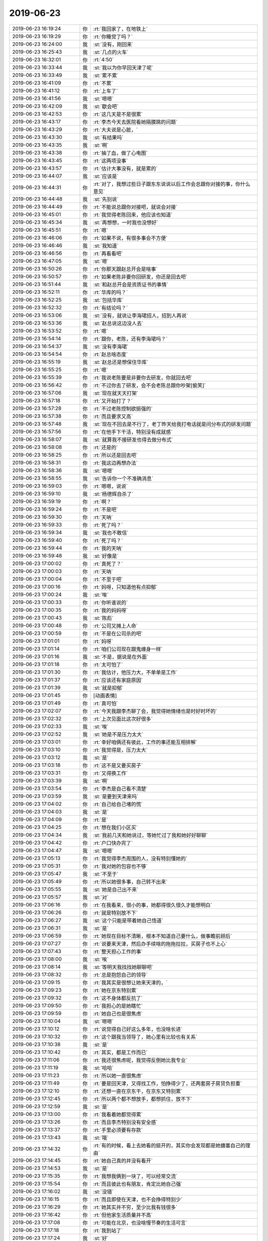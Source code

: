 2019-06-23
-------------

.. list-table::
   :widths: 25, 1, 60

   * - 2019-06-23 16:19:24
     - 你
     - :rt:`我回家了，在地铁上`
   * - 2019-06-23 16:19:29
     - 你
     - :rt:`你睡觉了吗？`
   * - 2019-06-23 16:24:00
     - 我
     - :st:`没有，刚回来`
   * - 2019-06-23 16:25:43
     - 我
     - :st:`几点的火车`
   * - 2019-06-23 16:32:01
     - 你
     - :rt:`4:50`
   * - 2019-06-23 16:33:44
     - 我
     - :st:`我以为你早回天津了呢`
   * - 2019-06-23 16:33:49
     - 我
     - :st:`累不累`
   * - 2019-06-23 16:41:09
     - 你
     - :rt:`不累`
   * - 2019-06-23 16:41:12
     - 你
     - :rt:`上车了`
   * - 2019-06-23 16:41:56
     - 我
     - :st:`嗯嗯`
   * - 2019-06-23 16:42:09
     - 我
     - :st:`歇会吧`
   * - 2019-06-23 16:42:53
     - 你
     - :rt:`这几天是不是很累`
   * - 2019-06-23 16:43:17
     - 你
     - :rt:`李杰今天去医院看她隔膜跳的问题`
   * - 2019-06-23 16:43:29
     - 你
     - :rt:`大夫说是心脏，`
   * - 2019-06-23 16:43:30
     - 我
     - :st:`有结果吗`
   * - 2019-06-23 16:43:35
     - 我
     - :st:`啊`
   * - 2019-06-23 16:43:38
     - 你
     - :rt:`抽了血，做了心电图`
   * - 2019-06-23 16:43:45
     - 你
     - :rt:`这两项没事`
   * - 2019-06-23 16:43:57
     - 你
     - :rt:`估计大事没有，就是累的`
   * - 2019-06-23 16:44:07
     - 我
     - :st:`应该是`
   * - 2019-06-23 16:44:31
     - 你
     - :rt:`对了，我想过些日子跟东东说说以后工作会总跟你对接的事，你什么意见`
   * - 2019-06-23 16:44:48
     - 我
     - :st:`先别说`
   * - 2019-06-23 16:44:49
     - 你
     - :rt:`不能说总跟你对接吧，就说会对接`
   * - 2019-06-23 16:45:01
     - 你
     - :rt:`我觉得老陈回来，他应该也知道`
   * - 2019-06-23 16:45:34
     - 我
     - :st:`再想想，一时我也没想好`
   * - 2019-06-23 16:45:51
     - 你
     - :rt:`嗯`
   * - 2019-06-23 16:46:06
     - 你
     - :rt:`如果不说，有很多事会不方便`
   * - 2019-06-23 16:46:46
     - 我
     - :st:`我知道`
   * - 2019-06-23 16:46:56
     - 你
     - :rt:`再看看吧`
   * - 2019-06-23 16:47:05
     - 我
     - :st:`嗯`
   * - 2019-06-23 16:50:26
     - 你
     - :rt:`你那天跟赵总开会是啥事`
   * - 2019-06-23 16:50:57
     - 你
     - :rt:`如果老陈非要你回研发，你还是回去吧`
   * - 2019-06-23 16:51:44
     - 我
     - :st:`和赵总开会是资质证书的事情`
   * - 2019-06-23 16:52:11
     - 你
     - :rt:`华库的吗？`
   * - 2019-06-23 16:52:25
     - 我
     - :st:`包括华库`
   * - 2019-06-23 16:52:32
     - 你
     - :rt:`有结论吗？`
   * - 2019-06-23 16:53:06
     - 我
     - :st:`没有，就说让李海珺招人，招到人再说`
   * - 2019-06-23 16:53:36
     - 我
     - :st:`赵总说这边没人去`
   * - 2019-06-23 16:53:52
     - 你
     - :rt:`嗯`
   * - 2019-06-23 16:54:14
     - 你
     - :rt:`跟你，老陈，还有李海珺吗？`
   * - 2019-06-23 16:54:37
     - 我
     - :st:`没有李海珺`
   * - 2019-06-23 16:54:54
     - 你
     - :rt:`赵总啥态度`
   * - 2019-06-23 16:55:19
     - 我
     - :st:`赵总还是想保住华库`
   * - 2019-06-23 16:55:25
     - 你
     - :rt:`嗯`
   * - 2019-06-23 16:55:39
     - 你
     - :rt:`我说老陈要是非要你去研发，你就回去吧`
   * - 2019-06-23 16:56:42
     - 你
     - :rt:`不过你去了研发，会不会老陈总跟你吵架[偷笑]`
   * - 2019-06-23 16:57:06
     - 我
     - :st:`现在就天天打架`
   * - 2019-06-23 16:57:18
     - 你
     - :rt:`又开始打了？`
   * - 2019-06-23 16:57:28
     - 你
     - :rt:`不过老陈控制欲挺强的`
   * - 2019-06-23 16:57:38
     - 你
     - :rt:`而且要求又高`
   * - 2019-06-23 16:57:48
     - 我
     - :st:`现在不回去是不行了，老丁昨天给我打电话就是问分布式的研发问题`
   * - 2019-06-23 16:57:56
     - 你
     - :rt:`在他手下干活，特别没有成就感`
   * - 2019-06-23 16:58:07
     - 我
     - :st:`就算我不接研发也得去做分布式`
   * - 2019-06-23 16:58:08
     - 你
     - :rt:`还是的`
   * - 2019-06-23 16:58:25
     - 你
     - :rt:`所以还是回去吧`
   * - 2019-06-23 16:58:31
     - 你
     - :rt:`我这边再想办法`
   * - 2019-06-23 16:58:36
     - 我
     - :st:`嗯嗯`
   * - 2019-06-23 16:58:55
     - 我
     - :st:`告诉你一个不准确消息`
   * - 2019-06-23 16:59:03
     - 你
     - :rt:`嗯嗯，说说`
   * - 2019-06-23 16:59:10
     - 我
     - :st:`杨德辉自杀了`
   * - 2019-06-23 16:59:19
     - 你
     - :rt:`啊？`
   * - 2019-06-23 16:59:24
     - 你
     - :rt:`不是吧`
   * - 2019-06-23 16:59:30
     - 你
     - :rt:`天呐`
   * - 2019-06-23 16:59:33
     - 你
     - :rt:`死了吗？`
   * - 2019-06-23 16:59:34
     - 我
     - :st:`我也不敢信`
   * - 2019-06-23 16:59:40
     - 你
     - :rt:`死了吗？`
   * - 2019-06-23 16:59:44
     - 你
     - :rt:`我的天呐`
   * - 2019-06-23 16:59:48
     - 我
     - :st:`好像是`
   * - 2019-06-23 17:00:02
     - 你
     - :rt:`真死了？`
   * - 2019-06-23 17:00:03
     - 你
     - :rt:`天呐`
   * - 2019-06-23 17:00:04
     - 你
     - :rt:`不至于吧`
   * - 2019-06-23 17:00:16
     - 你
     - :rt:`妈呀，只知道他有点抑郁`
   * - 2019-06-23 17:00:24
     - 我
     - :st:`唉`
   * - 2019-06-23 17:00:33
     - 你
     - :rt:`你听谁说的`
   * - 2019-06-23 17:00:35
     - 你
     - :rt:`我的妈妈呀`
   * - 2019-06-23 17:00:43
     - 我
     - :st:`陈彪`
   * - 2019-06-23 17:00:48
     - 你
     - :rt:`公司又摊上人命`
   * - 2019-06-23 17:00:59
     - 你
     - :rt:`不是在公司杀的吧`
   * - 2019-06-23 17:01:01
     - 你
     - :rt:`妈呀`
   * - 2019-06-23 17:01:14
     - 你
     - :rt:`咱们公司现在跟鬼缠身一样`
   * - 2019-06-23 17:01:16
     - 我
     - :st:`不是，据说是在外面`
   * - 2019-06-23 17:01:18
     - 你
     - :rt:`太可怕了`
   * - 2019-06-23 17:01:30
     - 你
     - :rt:`我估计，他压力大，不单单是工作`
   * - 2019-06-23 17:01:37
     - 你
     - :rt:`应该还有家庭原因`
   * - 2019-06-23 17:01:39
     - 我
     - :st:`就是抑郁`
   * - 2019-06-23 17:01:45
     - 你
     - [动画表情]
   * - 2019-06-23 17:01:49
     - 你
     - :rt:`真可怕`
   * - 2019-06-23 17:02:07
     - 你
     - :rt:`今天我跟李杰聊了会，我觉得她情绪也是时好时坏的`
   * - 2019-06-23 17:02:32
     - 你
     - :rt:`上次见面比这次好很多`
   * - 2019-06-23 17:02:33
     - 我
     - :st:`唉`
   * - 2019-06-23 17:02:52
     - 我
     - :st:`她是不是压力太大`
   * - 2019-06-23 17:03:01
     - 你
     - :rt:`幸好咱俩还有彼此，工作的事还能互相排解`
   * - 2019-06-23 17:03:10
     - 你
     - :rt:`我觉得是，压力太大`
   * - 2019-06-23 17:03:12
     - 我
     - :st:`是`
   * - 2019-06-23 17:03:18
     - 你
     - :rt:`这不是又要买房子`
   * - 2019-06-23 17:03:31
     - 你
     - :rt:`又得换工作`
   * - 2019-06-23 17:03:39
     - 我
     - :st:`啊`
   * - 2019-06-23 17:03:54
     - 你
     - :rt:`李杰是自己看不清楚`
   * - 2019-06-23 17:03:59
     - 我
     - :st:`是要到天津来吗`
   * - 2019-06-23 17:04:02
     - 你
     - :rt:`自己给自己堵的慌`
   * - 2019-06-23 17:04:03
     - 我
     - :st:`是`
   * - 2019-06-23 17:04:09
     - 你
     - :rt:`是`
   * - 2019-06-23 17:04:25
     - 你
     - :rt:`想在我们小区买`
   * - 2019-06-23 17:04:34
     - 我
     - :st:`我前几天和她说过，等她忙过了我和她好好聊聊`
   * - 2019-06-23 17:04:42
     - 你
     - :rt:`户口快办完了`
   * - 2019-06-23 17:04:47
     - 我
     - :st:`嗯嗯`
   * - 2019-06-23 17:05:13
     - 你
     - :rt:`我觉得李杰周围的人，没有特别懂她的`
   * - 2019-06-23 17:05:31
     - 你
     - :rt:`我对她的包容也不够`
   * - 2019-06-23 17:05:47
     - 我
     - :st:`不至于`
   * - 2019-06-23 17:05:49
     - 你
     - :rt:`所以她很多事，自己转不出来`
   * - 2019-06-23 17:05:55
     - 我
     - :st:`她是自己出不来`
   * - 2019-06-23 17:05:57
     - 我
     - :st:`对`
   * - 2019-06-23 17:06:16
     - 你
     - :rt:`在我看来，很小的事，她都得很久很久才能想明白`
   * - 2019-06-23 17:06:26
     - 你
     - :rt:`就是特别放不下`
   * - 2019-06-23 17:06:27
     - 我
     - :st:`这个只能是带着她自己悟道`
   * - 2019-06-23 17:06:31
     - 我
     - :st:`是`
   * - 2019-06-23 17:06:59
     - 你
     - :rt:`她现在目标不清晰，根本不知道自己要什么，做事瞻前顾后`
   * - 2019-06-23 17:07:27
     - 你
     - :rt:`说要来天津，然后办手续啥的拖拖拉拉，买房子也不上心`
   * - 2019-06-23 17:07:43
     - 你
     - :rt:`整天担心工作的事`
   * - 2019-06-23 17:08:00
     - 我
     - :st:`唉`
   * - 2019-06-23 17:08:14
     - 我
     - :st:`等明天我找找她聊聊吧`
   * - 2019-06-23 17:08:32
     - 你
     - :rt:`总是抱怨自己的领导`
   * - 2019-06-23 17:09:15
     - 你
     - :rt:`我其实是很想让她来天津的，`
   * - 2019-06-23 17:09:23
     - 你
     - :rt:`她在京东特别累`
   * - 2019-06-23 17:09:32
     - 你
     - :rt:`这不身体都反抗了`
   * - 2019-06-23 17:09:50
     - 你
     - :rt:`我担心的是她瞎忙`
   * - 2019-06-23 17:09:59
     - 你
     - :rt:`她自己也是很焦虑`
   * - 2019-06-23 17:10:04
     - 我
     - :st:`嗯嗯`
   * - 2019-06-23 17:10:12
     - 你
     - :rt:`说觉得自己好这么多年，也没啥长进`
   * - 2019-06-23 17:10:32
     - 你
     - :rt:`这个跟我当领导了，她心里有比较也有关系`
   * - 2019-06-23 17:10:38
     - 我
     - :st:`是`
   * - 2019-06-23 17:10:42
     - 你
     - :rt:`其实，都是工作而已`
   * - 2019-06-23 17:11:06
     - 你
     - :rt:`我还很焦虑呢，我觉得反倒她比我专业`
   * - 2019-06-23 17:11:19
     - 我
     - :st:`哈哈`
   * - 2019-06-23 17:11:23
     - 你
     - :rt:`所以她一直很焦虑`
   * - 2019-06-23 17:11:49
     - 你
     - :rt:`要是回天津，又得找工作，怕挣得少了，还两套房子房贷负担重`
   * - 2019-06-23 17:12:10
     - 你
     - :rt:`还想一直在京东干，在京东又特别累`
   * - 2019-06-23 17:12:45
     - 你
     - :rt:`所以两个都不想放手，都想抓住，放不下`
   * - 2019-06-23 17:12:59
     - 我
     - :st:`是`
   * - 2019-06-23 17:13:00
     - 你
     - :rt:`我看着她都觉得累`
   * - 2019-06-23 17:13:26
     - 你
     - :rt:`而且李杰特别没有安全感`
   * - 2019-06-23 17:13:37
     - 你
     - :rt:`手里必须要有存款`
   * - 2019-06-23 17:13:43
     - 我
     - :st:`哦`
   * - 2019-06-23 17:14:32
     - 你
     - :rt:`有的时候，看上去她看的挺开的，其实你会发现都是她搪塞自己的理由`
   * - 2019-06-23 17:14:45
     - 你
     - :rt:`她自己真的并没有看开`
   * - 2019-06-23 17:14:53
     - 我
     - :st:`是`
   * - 2019-06-23 17:15:35
     - 你
     - :rt:`我想我俩到一块了，可以经常交流`
   * - 2019-06-23 17:15:54
     - 你
     - :rt:`而且彼此也有朋友，肯定比她自己强`
   * - 2019-06-23 17:16:02
     - 我
     - :st:`没错`
   * - 2019-06-23 17:16:15
     - 你
     - :rt:`而且即使在天津，也不会挣得特别少`
   * - 2019-06-23 17:16:29
     - 你
     - :rt:`她其实并不穷，至少比我有钱很多`
   * - 2019-06-23 17:16:42
     - 你
     - :rt:`但他家生活质量并不高`
   * - 2019-06-23 17:17:08
     - 你
     - :rt:`可能在北京，也没啥慢节奏的生活可言`
   * - 2019-06-23 17:17:18
     - 你
     - :rt:`我到站了`
   * - 2019-06-23 17:17:24
     - 我
     - :st:`好`
   * - 2019-06-23 17:17:29
     - 你
     - :rt:`东东过来接我`
   * - 2019-06-23 17:17:30
     - 你
     - :rt:`明天见吧`
   * - 2019-06-23 17:17:35
     - 我
     - :st:`嗯嗯`